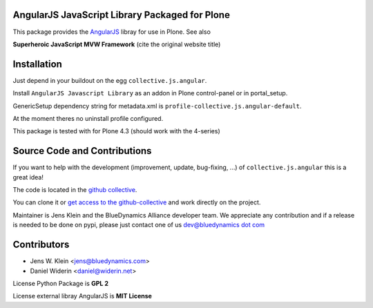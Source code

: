 AngularJS JavaScript Library Packaged for Plone
===============================================

This package provides the `AngularJS <http://angularjs.org//>`_ libray for
use in Plone. See also

**Superheroic JavaScript MVW Framework** (cite
the original website title)


Installation
============

Just depend in your buildout on the egg ``collective.js.angular``.

Install ``AngularJS Javascript Library`` as an addon in Plone control-panel or
in portal_setup.

GenericSetup dependency string for metadata.xml is
``profile-collective.js.angular-default``.

At the moment theres no uninstall profile configured.

This package is tested with for Plone 4.3 (should work with the 4-series)

Source Code and Contributions
=============================

If you want to help with the development (improvement, update, bug-fixing, ...)
of ``collective.js.angular`` this is a great idea!

The code is located in the
`github collective <https://github.com/collective/collective.js.angular>`_.

You can clone it or `get access to the github-collective
<http://collective.github.com/>`_ and work directly on the project.

Maintainer is Jens Klein and the BlueDynamics Alliance developer team. We
appreciate any contribution and if a release is needed to be done on pypi,
please just contact one of us
`dev@bluedynamics dot com <mailto:dev@bluedynamics.com>`_


Contributors
============

- Jens W. Klein <jens@bluedynamics.com>
- Daniel Widerin <daniel@widerin.net>

License Python Package is **GPL 2**

License external libray AngularJS is **MIT License**

